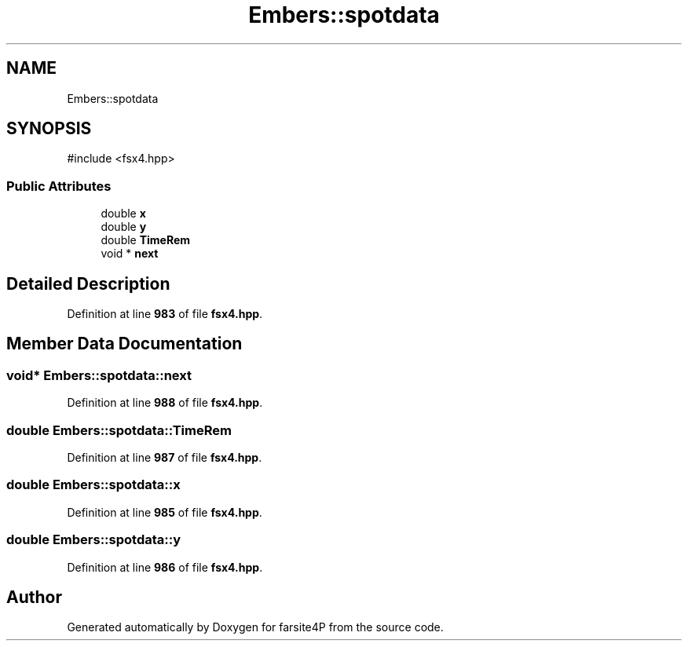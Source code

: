 .TH "Embers::spotdata" 3 "farsite4P" \" -*- nroff -*-
.ad l
.nh
.SH NAME
Embers::spotdata
.SH SYNOPSIS
.br
.PP
.PP
\fR#include <fsx4\&.hpp>\fP
.SS "Public Attributes"

.in +1c
.ti -1c
.RI "double \fBx\fP"
.br
.ti -1c
.RI "double \fBy\fP"
.br
.ti -1c
.RI "double \fBTimeRem\fP"
.br
.ti -1c
.RI "void * \fBnext\fP"
.br
.in -1c
.SH "Detailed Description"
.PP 
Definition at line \fB983\fP of file \fBfsx4\&.hpp\fP\&.
.SH "Member Data Documentation"
.PP 
.SS "void* Embers::spotdata::next"

.PP
Definition at line \fB988\fP of file \fBfsx4\&.hpp\fP\&.
.SS "double Embers::spotdata::TimeRem"

.PP
Definition at line \fB987\fP of file \fBfsx4\&.hpp\fP\&.
.SS "double Embers::spotdata::x"

.PP
Definition at line \fB985\fP of file \fBfsx4\&.hpp\fP\&.
.SS "double Embers::spotdata::y"

.PP
Definition at line \fB986\fP of file \fBfsx4\&.hpp\fP\&.

.SH "Author"
.PP 
Generated automatically by Doxygen for farsite4P from the source code\&.
